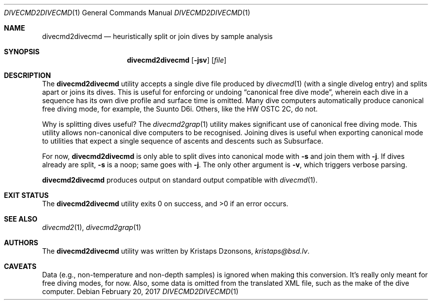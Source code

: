.\"	$Id$
.\"
.\" Copyright (c) 2017 Kristaps Dzonsons <kristaps@bsd.lv>
.\"
.\" This library is free software; you can redistribute it and/or
.\" modify it under the terms of the GNU Lesser General Public
.\" License as published by the Free Software Foundation; either
.\" version 2.1 of the License, or (at your option) any later version.
.\" 
.\" This library is distributed in the hope that it will be useful,
.\" but WITHOUT ANY WARRANTY; without even the implied warranty of
.\" MERCHANTABILITY or FITNESS FOR A PARTICULAR PURPOSE.  See the GNU
.\" Lesser General Public License for more details.
.\" 
.\" You should have received a copy of the GNU Lesser General Public
.\" License along with this library; if not, write to the Free Software
.\" Foundation, Inc., 51 Franklin Street, Fifth Floor, Boston,
.\" MA 02110-1301 USA
.\" 
.Dd $Mdocdate: February 20 2017 $
.Dt DIVECMD2DIVECMD 1
.Os
.Sh NAME
.Nm divecmd2divecmd
.Nd heuristically split or join dives by sample analysis
.Sh SYNOPSIS
.Nm divecmd2divecmd
.Op Fl jsv
.Op Ar file
.Sh DESCRIPTION
The
.Nm
utility accepts a single dive file produced by
.Xr divecmd 1
.Pq with a single divelog entry
and splits apart or joins its dives.
This is useful for enforcing or undoing
.Dq canonical free dive mode ,
wherein each dive in a sequence has its own dive profile and surface
time is omitted.
Many dive computers automatically produce canonical free diving mode,
for example, the Suunto D6i.
Others, like the HW OSTC 2C, do not.
.Pp
Why is splitting dives useful?
The
.Xr divecmd2grap 1
utility makes significant use of canonical free diving mode.
This utility allows non-canonical dive computers to be recognised.
Joining dives is useful when exporting canonical mode to utilities that
expect a single sequence of ascents and descents such as Subsurface.
.Pp
For now,
.Nm
is only able to split dives into canonical mode with
.Fl s
and join them with
.Fl j .
If dives already are split,
.Fl s
is a noop; same goes with
.Fl j .
The only other argument is
.Fl v ,
which triggers verbose parsing.
.Pp
.Nm
produces output on standard output compatible with
.Xr divecmd 1 .
.Sh EXIT STATUS
.Ex -std
.Sh SEE ALSO
.Xr divecmd2 1 ,
.Xr divecmd2grap 1
.Sh AUTHORS
The
.Nm
utility was written by
.An Kristaps Dzonsons ,
.Mt kristaps@bsd.lv .
.Sh CAVEATS
Data (e.g., non-temperature and non-depth samples) is ignored when
making this conversion.
It's really only meant for free diving modes, for now.
Also, some data is omitted from the translated XML file, such as the
make of the dive computer.
